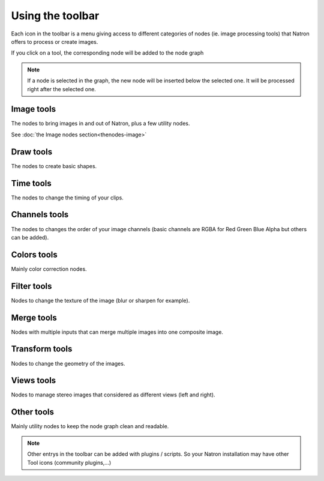 .. for help on writing/extending this file, see the reStructuredText cheatsheet
   http://github.com/ralsina/rst-cheatsheet/raw/master/rst-cheatsheet.pdf
   
Using the toolbar
=================

Each icon in the toolbar is a menu giving access to different categories of nodes (ie. image processing tools) that Natron offers to process or create images.

If you click on a tool, the corresponding node will be added to the node graph

.. note::  If a node is selected in the graph, the new node will be inserted below the selected one. It will be processed right after the selected one.

Image tools
------------
The nodes to bring images in and out of Natron, plus a few utility nodes.

See :doc:`the Image nodes section<thenodes-image>`

Draw tools
-----------
The nodes to create basic shapes.

Time tools
-----------
The nodes to change the timing of your clips.

Channels tools
---------------
The nodes to changes the order of your image channels (basic channels are RGBA for Red Green Blue Alpha but others can be added).

Colors tools
-------------
Mainly color correction nodes.

Filter tools
-------------
Nodes to change the texture of the image (blur or sharpen for
example).

Merge tools
-----------
Nodes with multiple inputs that can merge multiple images into
one composite image.

Transform tools
---------------
Nodes to change the geometry of the images.

Views tools
------------
Nodes to manage stereo images that considered as different views (left and right).

Other tools
------------
Mainly utility nodes to keep the node graph clean and readable.

.. note::  Other entrys in the toolbar can be added with plugins / scripts. So your Natron installation may have other Tool icons (community plugins,...)
